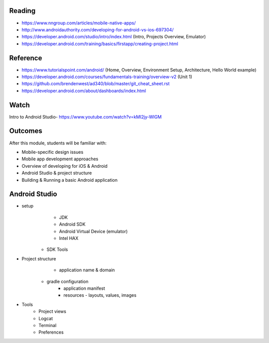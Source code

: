 Reading
====
- https://www.nngroup.com/articles/mobile-native-apps/
- http://www.androidauthority.com/developing-for-android-vs-ios-697304/
- https://developer.android.com/studio/intro/index.html (Intro, Projects Overview, Emulator)
- https://developer.android.com/training/basics/firstapp/creating-project.html

Reference
====
- https://www.tutorialspoint.com/android/ (Home, Overview, Environment Setup, Architecture, Hello World example)
- https://developer.android.com/courses/fundamentals-training/overview-v2 (Unit 1)
- https://github.com/brendenwest/ad340/blob/master/git_cheat_sheet.rst
- https://developer.android.com/about/dashboards/index.html

Watch
====
Intro to Android Studio- https://www.youtube.com/watch?v=kMI2jy-WlGM
 

Outcomes
====
After this module, students will be familiar with:

- Mobile-specific design issues
- Mobile app development approaches
- Overview of developing for iOS & Android
- Android Studio & project structure
- Building & Running a basic Android application

Android Studio
====
- setup
	- JDK
	- Android SDK
	- Android Virtual Device (emulator)
	- Intel HAX
    - SDK Tools
- Project structure
	- application name & domain
    - gradle configuration
	- application manifest
	- resources - layouts, values, images
- Tools
    - Project views
    - Logcat
    - Terminal
    - Preferences

